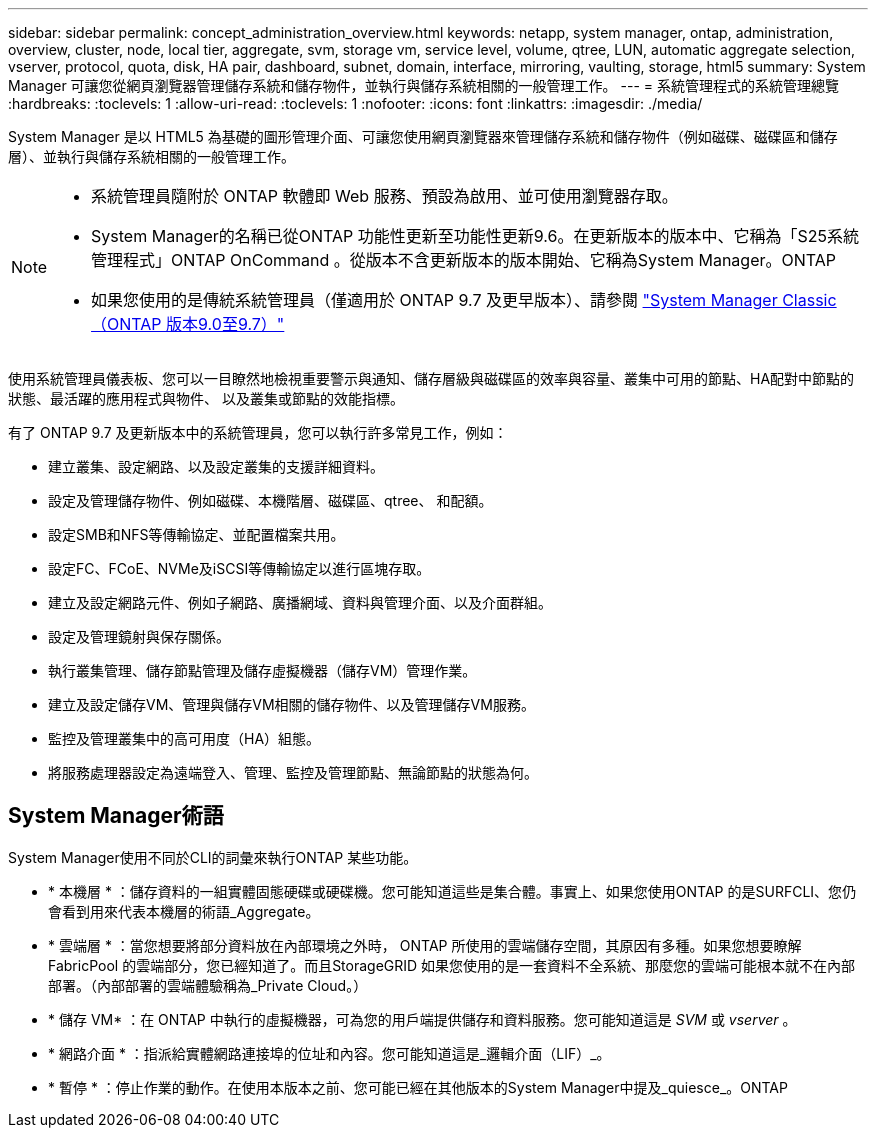 ---
sidebar: sidebar 
permalink: concept_administration_overview.html 
keywords: netapp, system manager, ontap, administration, overview, cluster, node, local tier, aggregate, svm, storage vm, service level, volume, qtree, LUN, automatic aggregate selection, vserver, protocol, quota, disk, HA pair, dashboard, subnet, domain, interface, mirroring, vaulting, storage, html5 
summary: System Manager 可讓您從網頁瀏覽器管理儲存系統和儲存物件，並執行與儲存系統相關的一般管理工作。 
---
= 系統管理程式的系統管理總覽
:hardbreaks:
:toclevels: 1
:allow-uri-read: 
:toclevels: 1
:nofooter: 
:icons: font
:linkattrs: 
:imagesdir: ./media/


[role="lead"]
System Manager 是以 HTML5 為基礎的圖形管理介面、可讓您使用網頁瀏覽器來管理儲存系統和儲存物件（例如磁碟、磁碟區和儲存層）、並執行與儲存系統相關的一般管理工作。

[NOTE]
====
* 系統管理員隨附於 ONTAP 軟體即 Web 服務、預設為啟用、並可使用瀏覽器存取。
* System Manager的名稱已從ONTAP 功能性更新至功能性更新9.6。在更新版本的版本中、它稱為「S25系統管理程式」ONTAP OnCommand 。從版本不含更新版本的版本開始、它稱為System Manager。ONTAP
* 如果您使用的是傳統系統管理員（僅適用於 ONTAP 9.7 及更早版本）、請參閱  https://docs.netapp.com/us-en/ontap-system-manager-classic/index.html["System Manager Classic（ONTAP 版本9.0至9.7）"^]


====
使用系統管理員儀表板、您可以一目瞭然地檢視重要警示與通知、儲存層級與磁碟區的效率與容量、叢集中可用的節點、HA配對中節點的狀態、最活躍的應用程式與物件、 以及叢集或節點的效能指標。

有了 ONTAP 9.7 及更新版本中的系統管理員，您可以執行許多常見工作，例如：

* 建立叢集、設定網路、以及設定叢集的支援詳細資料。
* 設定及管理儲存物件、例如磁碟、本機階層、磁碟區、qtree、 和配額。
* 設定SMB和NFS等傳輸協定、並配置檔案共用。
* 設定FC、FCoE、NVMe及iSCSI等傳輸協定以進行區塊存取。
* 建立及設定網路元件、例如子網路、廣播網域、資料與管理介面、以及介面群組。
* 設定及管理鏡射與保存關係。
* 執行叢集管理、儲存節點管理及儲存虛擬機器（儲存VM）管理作業。
* 建立及設定儲存VM、管理與儲存VM相關的儲存物件、以及管理儲存VM服務。
* 監控及管理叢集中的高可用度（HA）組態。
* 將服務處理器設定為遠端登入、管理、監控及管理節點、無論節點的狀態為何。




== System Manager術語

System Manager使用不同於CLI的詞彙來執行ONTAP 某些功能。

* * 本機層 * ：儲存資料的一組實體固態硬碟或硬碟機。您可能知道這些是集合體。事實上、如果您使用ONTAP 的是SURFCLI、您仍會看到用來代表本機層的術語_Aggregate。
* * 雲端層 * ：當您想要將部分資料放在內部環境之外時， ONTAP 所使用的雲端儲存空間，其原因有多種。如果您想要瞭解 FabricPool 的雲端部分，您已經知道了。而且StorageGRID 如果您使用的是一套資料不全系統、那麼您的雲端可能根本就不在內部部署。（內部部署的雲端體驗稱為_Private Cloud。）
* * 儲存 VM* ：在 ONTAP 中執行的虛擬機器，可為您的用戶端提供儲存和資料服務。您可能知道這是 _SVM_ 或 _vserver_ 。
* * 網路介面 * ：指派給實體網路連接埠的位址和內容。您可能知道這是_邏輯介面（LIF）_。
* * 暫停 * ：停止作業的動作。在使用本版本之前、您可能已經在其他版本的System Manager中提及_quiesce_。ONTAP

